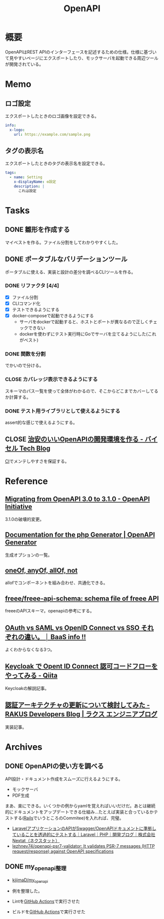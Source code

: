 :PROPERTIES:
:ID:       a833c386-3cca-49eb-969a-5af58991250d
:END:
#+title: OpenAPI
* 概要
OpenAPIはREST APIのインターフェースを記述するための仕様。仕様に基づいて見やすいページにエクスポートしたり、モックサーバを起動できる周辺ツールが開発されている。
* Memo
** ロゴ設定

エクスポートしたときのロゴ画像を設定できる。

#+begin_src yaml
info:
  x-logo:
    url: https://example.com/sample.png
#+end_src
** タグの表示名

エクスポートしたときのタグの表示名を設定できる。

#+begin_src yaml
tags:
  - name: Setting
    x-displayName: ⚙️設定
    description: |
      これは設定
#+end_src

* Tasks
** DONE 雛形を作成する
CLOSED: [2023-04-27 Thu 23:39]
:LOGBOOK:
CLOCK: [2023-04-27 Thu 23:05]--[2023-04-27 Thu 23:30] =>  0:25
CLOCK: [2023-04-27 Thu 00:40]--[2023-04-27 Thu 01:05] =>  0:25
CLOCK: [2023-04-27 Thu 00:15]--[2023-04-27 Thu 00:40] =>  0:25
CLOCK: [2023-04-27 Thu 00:03]--[2023-04-27 Thu 00:03] =>  0:00
:END:
マイベストを作る。ファイル分割をしてわかりやすくした。
** DONE ポータブルなバリデーションツール
CLOSED: [2023-04-27 Thu 00:03]
ポータブルに使える、実装と設計の差分を調べるCLIツールを作る。
*** DONE リファクタ [4/4]
CLOSED: [2023-02-08 Wed 23:19]
:PROPERTIES:
:Effort:   3:00
:END:
:LOGBOOK:
CLOCK: [2023-02-05 Sun 21:15]--[2023-02-05 Sun 21:40] =>  0:25
CLOCK: [2023-02-05 Sun 20:50]--[2023-02-05 Sun 21:15] =>  0:25
CLOCK: [2023-02-05 Sun 20:24]--[2023-02-05 Sun 20:49] =>  0:25
CLOCK: [2023-02-05 Sun 16:38]--[2023-02-05 Sun 17:03] =>  0:25
CLOCK: [2023-02-05 Sun 16:12]--[2023-02-05 Sun 16:37] =>  0:25
CLOCK: [2023-02-05 Sun 15:37]--[2023-02-05 Sun 16:02] =>  0:25
CLOCK: [2023-02-05 Sun 15:07]--[2023-02-05 Sun 15:32] =>  0:25
CLOCK: [2023-02-05 Sun 01:03]--[2023-02-05 Sun 01:28] =>  0:25
CLOCK: [2023-02-05 Sun 00:38]--[2023-02-05 Sun 01:03] =>  0:25
CLOCK: [2023-02-04 Sat 12:47]--[2023-02-04 Sat 13:12] =>  0:25
CLOCK: [2023-02-04 Sat 11:25]--[2023-02-04 Sat 11:50] =>  0:25
CLOCK: [2023-02-04 Sat 11:00]--[2023-02-04 Sat 11:25] =>  0:25
CLOCK: [2023-02-04 Sat 10:19]--[2023-02-04 Sat 10:44] =>  0:25
CLOCK: [2023-02-04 Sat 00:23]--[2023-02-04 Sat 00:48] =>  0:25
CLOCK: [2023-02-03 Fri 23:58]--[2023-02-04 Sat 00:23] =>  0:25
:END:

- [X] ファイル分割
- [X] CLIコマンド化
- [X] テストできるようにする
- [X] docker-composeで起動できるようにする
  - サーバをdockerで起動すると、ホストとポートが異なるので正しくチェックできない
  - dockerを使わずにテスト実行時にGoでサーバを立てるようにした(これがベスト)

*** DONE 関数を分割
CLOSED: [2023-04-27 Thu 00:03]
:LOGBOOK:
CLOCK: [2023-02-09 Thu 23:47]--[2023-02-10 Fri 00:12] =>  0:25
CLOCK: [2023-02-09 Thu 23:22]--[2023-02-09 Thu 23:47] =>  0:25
CLOCK: [2023-02-09 Thu 22:34]--[2023-02-09 Thu 22:59] =>  0:25
CLOCK: [2023-02-09 Thu 00:17]--[2023-02-09 Thu 00:42] =>  0:25
CLOCK: [2023-02-08 Wed 23:45]--[2023-02-09 Thu 00:10] =>  0:25
CLOCK: [2023-02-08 Wed 23:19]--[2023-02-08 Wed 23:44] =>  0:25
:END:
でかいので分ける。
*** CLOSE カバレッジ表示できるようにする
CLOSED: [2023-04-27 Thu 00:03]
スキーマのパス一覧を使って全体がわかるので、そこからどこまでカバーしてるか計算する。
*** DONE テスト用ライブラリとして使えるようにする
CLOSED: [2023-04-27 Thu 00:03]
assert的な感じで使えるようにする。
** CLOSE [[https://tech.buysell-technologies.com/entry/2021/09/21/095238#openapi-validator-%E3%81%AE%E5%B0%8E%E5%85%A5][治安のいいOpenAPIの開発環境を作る - バイセル Tech Blog]]
CLOSED: [2023-04-27 Thu 00:03]
[[id:eaf6ed04-7927-4a16-ba94-fbb9f6e76166][CI]]でメンテしやすさを保証する。
* Reference
** [[https://www.openapis.org/blog/2021/02/16/migrating-from-openapi-3-0-to-3-1-0][Migrating from OpenAPI 3.0 to 3.1.0 - OpenAPI Initiative]]
3.1.0の破壊的変更。
** [[https://openapi-generator.tech/docs/generators/php/][Documentation for the php Generator | OpenAPI Generator]]
生成オプションの一覧。
** [[https://swagger.io/docs/specification/data-models/oneof-anyof-allof-not/][oneOf, anyOf, allOf, not]]
allofでコンポーネントを組み合わせ、共通化できる。
** [[https://github.com/freee/freee-api-schema][freee/freee-api-schema: schema file of freee API]]
freeeのAPIスキーマ。openapiの参考にする。
** [[https://baasinfo.net/?p=4418][OAuth vs SAML vs OpenID Connect vs SSO それぞれの違い。 │ BaaS info !!]]
よくわからなくなる3つ。
** [[https://qiita.com/tkek321/items/55a1c3a3f78356045c03][Keycloak で Opent ID Connect 認可コードフローをやってみる - Qiita]]
Keycloakの解説記事。
** [[https://tech-blog.rakus.co.jp/entry/20220408/architect][認証アーキテクチャの更新について検討してみた - RAKUS Developers Blog | ラクス エンジニアブログ]]
実装記事。
* Archives
** DONE OpenAPIの使い方を調べる
CLOSED: [2023-01-19 Thu 00:13]
:LOGBOOK:
CLOCK: [2023-01-16 Mon 23:34]--[2023-01-16 Mon 23:59] =>  0:25
CLOCK: [2023-01-15 Sun 23:00]--[2023-01-15 Sun 23:25] =>  0:25
CLOCK: [2023-01-15 Sun 22:31]--[2023-01-15 Sun 22:56] =>  0:25
:END:
API設計・ドキュメント作成をスムーズに行えるようにする。

- モックサーバ
- PDF生成

まあ、楽にできる。いくつかの例からyamlを覚えればいいだけだ。あとは継続的にドキュメントをアップデートできる仕組み…たとえば実装と合っているかテストする([[id:e04aa1a3-509c-45b2-ac64-53d69c961214][Rails]]でいうところのCommitee)を入れれば、完璧。

- [[https://nextat.co.jp/staff/archives/253][LaravelアプリケーションのAPIがSwagger/OpenAPIドキュメントに準拠していることを透過的にテストする｜Laravel｜PHP｜開発ブログ｜株式会社Nextat（ネクスタット）]]
- [[https://github.com/lezhnev74/openapi-psr7-validator][lezhnev74/openapi-psr7-validator: It validates PSR-7 messages (HTTP request/response) against OpenAPI specifications]]
** DONE my_openapi整理
CLOSED: [2023-01-29 Sun 12:32]
:PROPERTIES:
:Effort:   0:30
:END:
:LOGBOOK:
CLOCK: [2023-01-27 Fri 22:45]--[2023-01-27 Fri 23:10] =>  0:25
CLOCK: [2023-01-27 Fri 22:19]--[2023-01-27 Fri 22:44] =>  0:25
:END:
- [[https://github.com/kijimaD/my_openapi][kijimaD/my_openapi]]

- 例を整理した。
- Lintを[[id:2d35ac9e-554a-4142-bba7-3c614cbfe4c4][GitHub Actions]]で実行させた
- ビルドを[[id:2d35ac9e-554a-4142-bba7-3c614cbfe4c4][GitHub Actions]]で実行させた
